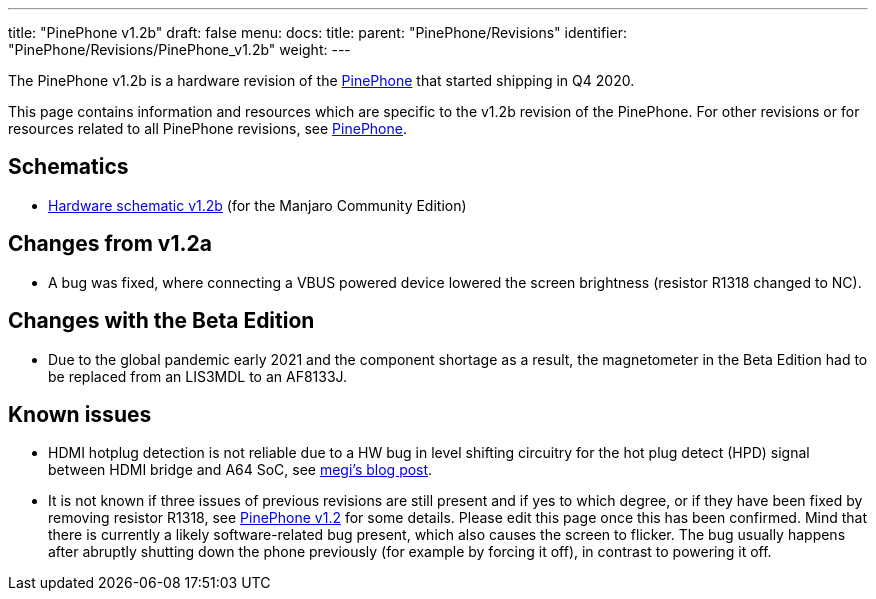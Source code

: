 ---
title: "PinePhone v1.2b"
draft: false
menu:
  docs:
    title:
    parent: "PinePhone/Revisions"
    identifier: "PinePhone/Revisions/PinePhone_v1.2b"
    weight: 
---

The PinePhone v1.2b is a hardware revision of the link:/documentation/PinePhone[PinePhone] that started shipping in Q4 2020.

This page contains information and resources which are specific to the v1.2b revision of the PinePhone. For other revisions or for resources related to all PinePhone revisions, see link:/documentation/PinePhone#Hardware_revisions[PinePhone].

== Schematics

* https://files.pine64.org/doc/PinePhone/PinePhone%20v1.2b%20Released%20Schematic.pdf[Hardware schematic v1.2b] (for the Manjaro Community Edition)

== Changes from v1.2a

* A bug was fixed, where connecting a VBUS powered device lowered the screen brightness (resistor R1318 changed to NC).

== Changes with the Beta Edition

* Due to the global pandemic early 2021 and the component shortage as a result, the magnetometer in the Beta Edition had to be replaced from an LIS3MDL to an AF8133J.

== Known issues

* HDMI hotplug detection is not reliable due to a HW bug in level shifting circuitry for the hot plug detect (HPD) signal between HDMI bridge and A64 SoC, see https://xnux.eu/log/#045[megi's blog post].
* It is not known if three issues of previous revisions are still present and if yes to which degree, or if they have been fixed by removing resistor R1318, see link:/documentation/PinePhone/Revisions/PinePhone_v1.2#Backlight[PinePhone v1.2] for some details. Please edit this page once this has been confirmed. Mind that there is currently a likely software-related bug present, which also causes the screen to flicker. The bug usually happens after abruptly shutting down the phone previously (for example by forcing it off), in contrast to powering it off.

